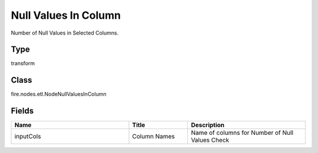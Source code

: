 Null Values In Column
=========== 

Number of Null Values in Selected Columns.

Type
--------- 

transform

Class
--------- 

fire.nodes.etl.NodeNullValuesInColumn

Fields
--------- 

.. list-table::
      :widths: 10 5 10
      :header-rows: 1

      * - Name
        - Title
        - Description
      * - inputCols
        - Column Names
        - Name of columns for Number of Null Values Check





